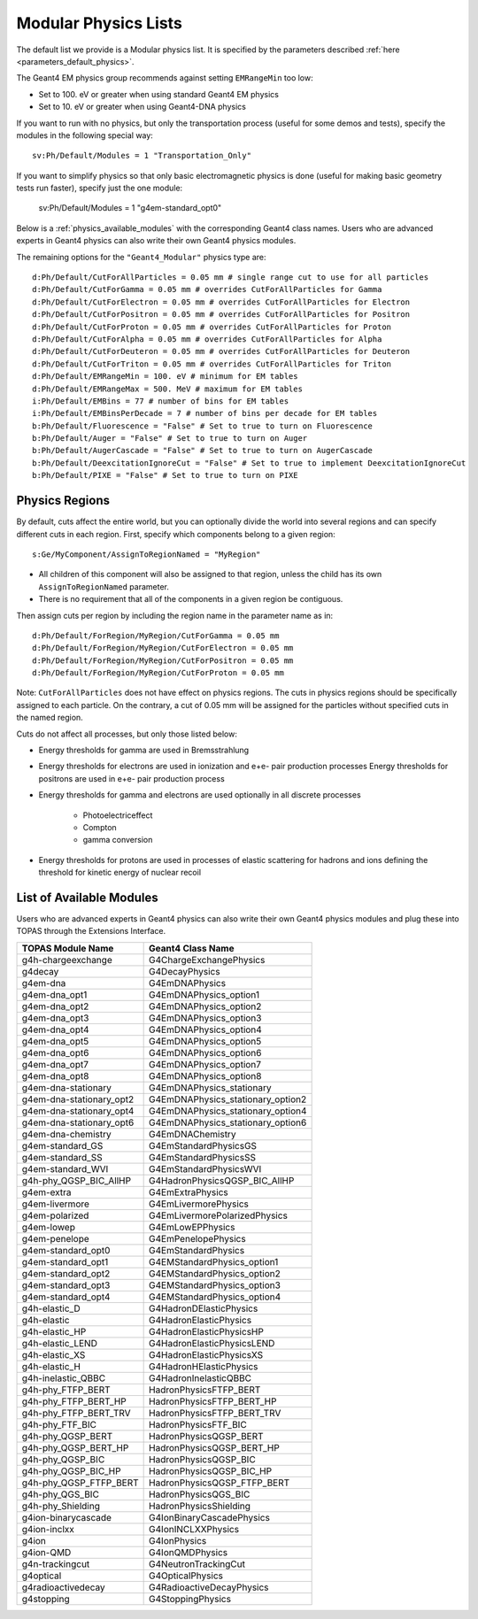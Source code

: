 .. _physics_modular:

Modular Physics Lists
---------------------

The default list we provide is a Modular physics list. It is specified by the parameters described :ref:`here <parameters_default_physics>`.

The Geant4 EM physics group recommends against setting ``EMRangeMin`` too low:

* Set to 100. eV or greater when using standard Geant4 EM physics
* Set to 10. eV or greater when using Geant4-DNA physics

If you want to run with no physics, but only the transportation process (useful for some demos and tests), specify the modules in the following special way::

    sv:Ph/Default/Modules = 1 "Transportation_Only"

If you want to simplify physics so that only basic electromagnetic physics is done (useful for
making basic geometry tests run faster), specify just the one module:

    sv:Ph/Default/Modules = 1 "g4em-standard_opt0"

Below is a :ref:`physics_available_modules` with the corresponding Geant4 class names.
Users who are advanced experts in Geant4 physics can also write their own Geant4 physics modules.

The remaining options for the ``"Geant4_Modular"`` physics type are::

    d:Ph/Default/CutForAllParticles = 0.05 mm # single range cut to use for all particles
    d:Ph/Default/CutForGamma = 0.05 mm # overrides CutForAllParticles for Gamma
    d:Ph/Default/CutForElectron = 0.05 mm # overrides CutForAllParticles for Electron
    d:Ph/Default/CutForPositron = 0.05 mm # overrides CutForAllParticles for Positron
    d:Ph/Default/CutForProton = 0.05 mm # overrides CutForAllParticles for Proton
    d:Ph/Default/CutForAlpha = 0.05 mm # overrides CutForAllParticles for Alpha
    d:Ph/Default/CutForDeuteron = 0.05 mm # overrides CutForAllParticles for Deuteron
    d:Ph/Default/CutForTriton = 0.05 mm # overrides CutForAllParticles for Triton
    d:Ph/Default/EMRangeMin = 100. eV # minimum for EM tables
    d:Ph/Default/EMRangeMax = 500. MeV # maximum for EM tables
    i:Ph/Default/EMBins = 77 # number of bins for EM tables
    i:Ph/Default/EMBinsPerDecade = 7 # number of bins per decade for EM tables
    b:Ph/Default/Fluorescence = "False" # Set to true to turn on Fluorescence
    b:Ph/Default/Auger = "False" # Set to true to turn on Auger
    b:Ph/Default/AugerCascade = "False" # Set to true to turn on AugerCascade
    b:Ph/Default/DeexcitationIgnoreCut = "False" # Set to true to implement DeexcitationIgnoreCut
    b:Ph/Default/PIXE = "False" # Set to true to turn on PIXE



.. _physics_regions:

Physics Regions
~~~~~~~~~~~~~~~

By default, cuts affect the entire world, but you can optionally divide the world into several regions and can specify different cuts in each region. First, specify which components belong to a given region::

    s:Ge/MyComponent/AssignToRegionNamed = "MyRegion"

* All children of this component will also be assigned to that region, unless the child has its own ``AssignToRegionNamed`` parameter.
* There is no requirement that all of the components in a given region be contiguous.

Then assign cuts per region by including the region name in the parameter name as in::

    d:Ph/Default/ForRegion/MyRegion/CutForGamma = 0.05 mm
    d:Ph/Default/ForRegion/MyRegion/CutForElectron = 0.05 mm
    d:Ph/Default/ForRegion/MyRegion/CutForPositron = 0.05 mm
    d:Ph/Default/ForRegion/MyRegion/CutForProton = 0.05 mm

Note: ``CutForAllParticles`` does not have effect on physics regions. The cuts in physics regions should be specifically assigned to each particle. On the contrary, a cut of 0.05 mm will be assigned for the particles without specified cuts in the named region.

Cuts do not affect all processes, but only those listed below:

* Energy thresholds for gamma are used in Bremsstrahlung
* Energy thresholds for electrons are used in ionization and e+e- pair production processes Energy thresholds for positrons are used in e+e- pair production process
* Energy thresholds for gamma and electrons are used optionally in all discrete processes

    * Photoelectriceffect
    * Compton
    * gamma conversion

* Energy thresholds for protons are used in processes of elastic scattering for hadrons and ions defining the threshold for kinetic energy of nuclear recoil



.. _physics_available_modules:

List of Available Modules
~~~~~~~~~~~~~~~~~~~~~~~~~

Users who are advanced experts in Geant4 physics can also write their own Geant4 physics modules
and plug these into TOPAS through the Extensions Interface.

==========================  ===========================
TOPAS Module Name           Geant4 Class Name
==========================  ===========================
g4h-chargeexchange          G4ChargeExchangePhysics
g4decay                     G4DecayPhysics
g4em-dna                    G4EmDNAPhysics
g4em-dna_opt1               G4EmDNAPhysics_option1
g4em-dna_opt2               G4EmDNAPhysics_option2
g4em-dna_opt3               G4EmDNAPhysics_option3
g4em-dna_opt4               G4EmDNAPhysics_option4
g4em-dna_opt5               G4EmDNAPhysics_option5
g4em-dna_opt6               G4EmDNAPhysics_option6
g4em-dna_opt7               G4EmDNAPhysics_option7
g4em-dna_opt8               G4EmDNAPhysics_option8
g4em-dna-stationary         G4EmDNAPhysics_stationary
g4em-dna-stationary_opt2    G4EmDNAPhysics_stationary_option2
g4em-dna-stationary_opt4    G4EmDNAPhysics_stationary_option4
g4em-dna-stationary_opt6    G4EmDNAPhysics_stationary_option6
g4em-dna-chemistry          G4EmDNAChemistry
g4em-standard_GS            G4EmStandardPhysicsGS
g4em-standard_SS            G4EmStandardPhysicsSS
g4em-standard_WVI	    G4EmStandardPhysicsWVI
g4h-phy_QGSP_BIC_AllHP      G4HadronPhysicsQGSP_BIC_AllHP
g4em-extra                  G4EmExtraPhysics
g4em-livermore              G4EmLivermorePhysics
g4em-polarized              G4EmLivermorePolarizedPhysics
g4em-lowep                  G4EmLowEPPhysics
g4em-penelope               G4EmPenelopePhysics
g4em-standard_opt0          G4EmStandardPhysics
g4em-standard_opt1          G4EMStandardPhysics_option1
g4em-standard_opt2          G4EMStandardPhysics_option2
g4em-standard_opt3          G4EMStandardPhysics_option3
g4em-standard_opt4          G4EMStandardPhysics_option4
g4h-elastic_D               G4HadronDElasticPhysics
g4h-elastic                 G4HadronElasticPhysics
g4h-elastic_HP              G4HadronElasticPhysicsHP
g4h-elastic_LEND            G4HadronElasticPhysicsLEND
g4h-elastic_XS              G4HadronElasticPhysicsXS
g4h-elastic_H               G4HadronHElasticPhysics
g4h-inelastic_QBBC          G4HadronInelasticQBBC
g4h-phy_FTFP_BERT           HadronPhysicsFTFP_BERT
g4h-phy_FTFP_BERT_HP        HadronPhysicsFTFP_BERT_HP
g4h-phy_FTFP_BERT_TRV       HadronPhysicsFTFP_BERT_TRV
g4h-phy_FTF_BIC             HadronPhysicsFTF_BIC
g4h-phy_QGSP_BERT           HadronPhysicsQGSP_BERT
g4h-phy_QGSP_BERT_HP        HadronPhysicsQGSP_BERT_HP
g4h-phy_QGSP_BIC            HadronPhysicsQGSP_BIC
g4h-phy_QGSP_BIC_HP         HadronPhysicsQGSP_BIC_HP
g4h-phy_QGSP_FTFP_BERT      HadronPhysicsQGSP_FTFP_BERT
g4h-phy_QGS_BIC             HadronPhysicsQGS_BIC
g4h-phy_Shielding           HadronPhysicsShielding
g4ion-binarycascade         G4IonBinaryCascadePhysics
g4ion-inclxx                G4IonINCLXXPhysics
g4ion                       G4IonPhysics
g4ion-QMD                   G4IonQMDPhysics
g4n-trackingcut             G4NeutronTrackingCut
g4optical                   G4OpticalPhysics
g4radioactivedecay          G4RadioactiveDecayPhysics
g4stopping                  G4StoppingPhysics
==========================  ===========================

